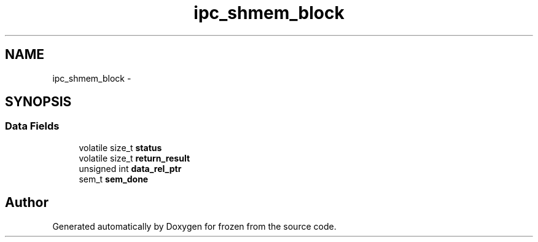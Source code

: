 .TH "ipc_shmem_block" 3 "Sat Nov 5 2011" "Version 1.0" "frozen" \" -*- nroff -*-
.ad l
.nh
.SH NAME
ipc_shmem_block \- 
.SH SYNOPSIS
.br
.PP
.SS "Data Fields"

.in +1c
.ti -1c
.RI "volatile size_t \fBstatus\fP"
.br
.ti -1c
.RI "volatile size_t \fBreturn_result\fP"
.br
.ti -1c
.RI "unsigned int \fBdata_rel_ptr\fP"
.br
.ti -1c
.RI "sem_t \fBsem_done\fP"
.br
.in -1c

.SH "Author"
.PP 
Generated automatically by Doxygen for frozen from the source code.
